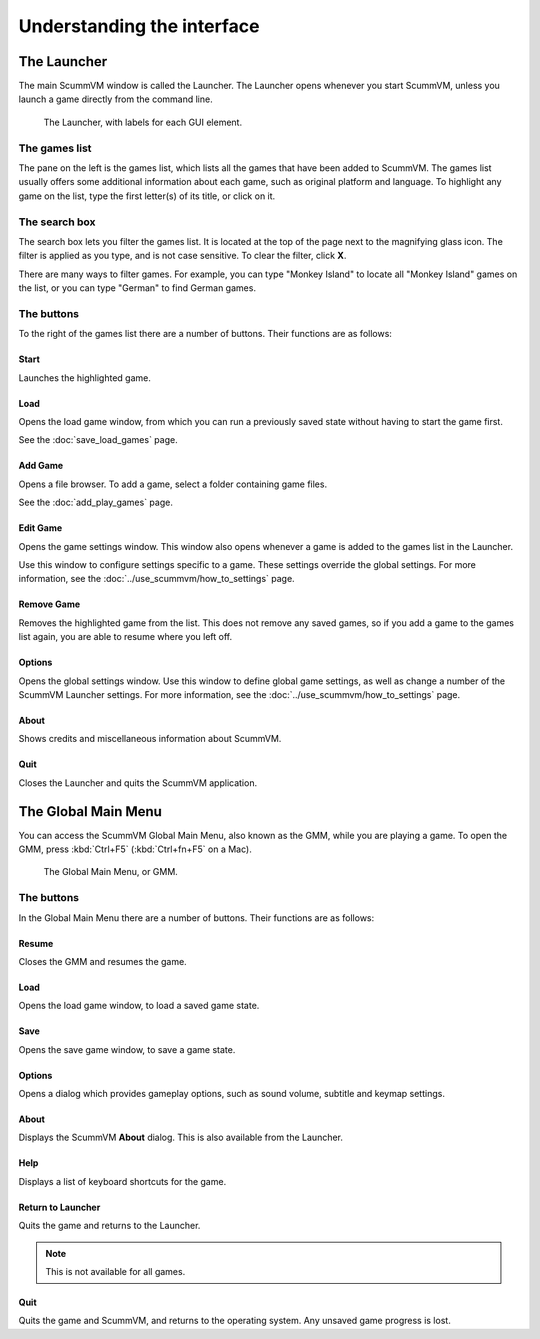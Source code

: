 ===================================
Understanding the interface
===================================

The Launcher
===============

The main ScummVM window is called the Launcher. The Launcher opens whenever you start ScummVM, unless you launch a game directly from the command line. 

.. figure:: ../images/Launcher/launcher.png
   
   The Launcher, with labels for each GUI element. 


The games list
********************

The pane on the left is the games list, which lists all the games that have been added to ScummVM. The games list usually offers some additional information about each game, such as original platform and language. To highlight any game on the list, type the first letter(s) of its title, or click on it.


The search box
********************

The search box lets you filter the games list. It is located at the top of the page next to the magnifying glass icon. The filter is applied as you type, and is not case sensitive. To clear the filter, click **X**.

There are many ways to filter games. For example, you can type "Monkey Island" to locate all "Monkey Island" games on the list, or you can type "German" to find German games. 

The buttons
************************

To the right of the games list there are a number of buttons. Their functions are as follows:

Start
^^^^^^^^
Launches the highlighted game.

Load 
^^^^^^^

Opens the load game window, from which you can run a previously saved state without having to start the game first. 

See the :doc:`save_load_games` page.

Add Game 
^^^^^^^^^^

Opens a file browser. To add a game, select a folder containing game files. 

See the :doc:`add_play_games` page.

Edit Game 
^^^^^^^^^^^^

Opens the game settings window. This window also opens whenever a game is added to the games list in the Launcher.

Use this window to configure settings specific to a game. These settings override the global settings. For more information, see the :doc:`../use_scummvm/how_to_settings` page. 


Remove Game
^^^^^^^^^^^^^

Removes the highlighted game from the list. This does not remove any saved games, so if you add a game to the games list again, you are able to resume where you left off. 


Options
^^^^^^^^^^^

Opens the global settings window. Use this window to define global game settings, as well as change a number of the ScummVM Launcher settings. For more information, see the :doc:`../use_scummvm/how_to_settings` page.

About
^^^^^^^^^^
Shows credits and miscellaneous information about ScummVM.

Quit
^^^^^^^
Closes the Launcher and quits the ScummVM application.

The Global Main Menu
=====================

You can access the ScummVM Global Main Menu, also known as the GMM, while you are playing a game. To open the GMM, press :kbd:`Ctrl+F5` (:kbd:`Ctrl+fn+F5` on a Mac). 

.. figure:: ../images/Launcher/gmm.png

   The Global Main Menu, or GMM.


The buttons
*****************

In the Global Main Menu there are a number of buttons. Their functions are as follows:

Resume 
^^^^^^^^^^

Closes the GMM and resumes the game.

Load
^^^^^^

Opens the load game window, to load a saved game state.

Save
^^^^^^

Opens the save game window, to save a game state. 

Options
^^^^^^^^

Opens a dialog which provides gameplay options, such as sound volume, subtitle and keymap settings. 


About
^^^^^^^^^^^

Displays the ScummVM **About** dialog. This is also available from the Launcher.

Help
^^^^^^

Displays a list of keyboard shortcuts for the game. 

Return to Launcher
^^^^^^^^^^^^^^^^^^^^^

Quits the game and returns to the Launcher. 

.. note::
   
   This is not available for all games.

Quit
^^^^^^^
Quits the game and ScummVM, and returns to the operating system. Any unsaved game progress is lost. 


